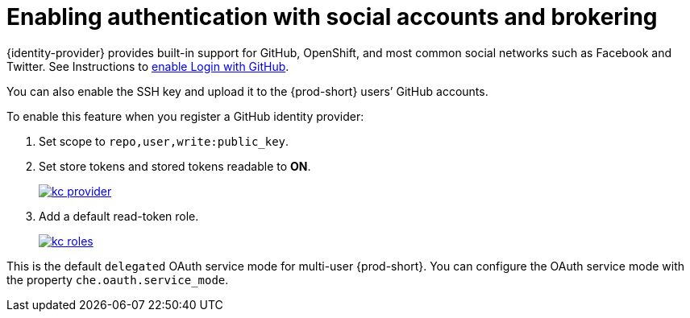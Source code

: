 // configuring-authorization

[id="enabling-authentication-with-social-accounts-and-brokering_{context}"]
= Enabling authentication with social accounts and brokering

{identity-provider} provides built-in support for GitHub, OpenShift, and most common social networks such as Facebook and Twitter. See Instructions to link:{keycloak-url}{keycloak-version}/server_admin/#github[enable Login with GitHub].

You can also enable the SSH key and upload it to the {prod-short} users’ GitHub accounts.

To enable this feature when you register a GitHub identity provider:

. Set scope to `repo,user,write:public_key`.

. Set store tokens and stored tokens readable to *ON*.
+
image::git/kc_provider.png[link="{imagesdir}/git/kc_provider.png"]

. Add a default read-token role.
+
image::git/kc_roles.png[link="{imagesdir}/git/kc_roles.png"]

This is the default `delegated` OAuth service mode for multi-user {prod-short}. You can configure the OAuth service mode with the property `che.oauth.service_mode`.

// TODO: To use {prod-short}'s OAuth Authenticator, set `che.oauth.service_mode` to `embedded` and use link:{site-baseurl}che-7/version-control/[Instructions for single-user mode].

// TODO: See link:ide_projects.html#importing-projects-in-the-ide[SSH key management] for more information.
